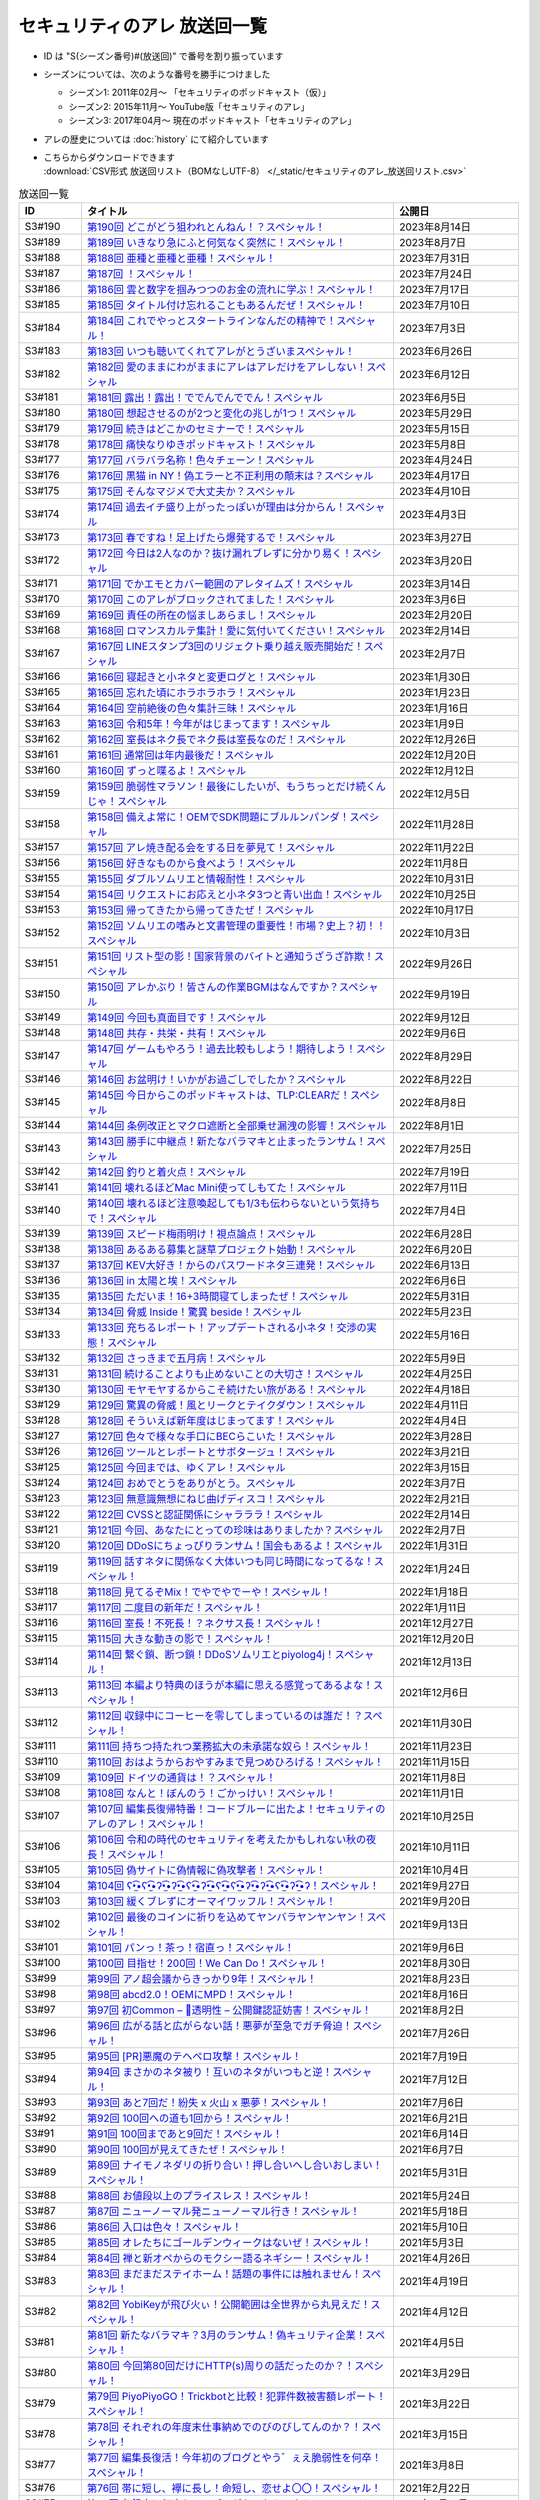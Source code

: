 セキュリティのアレ 放送回一覧
===============================

.. 放送回一覧を更新するときは、 セキュリティのアレ_放送回リスト.csv を更新する
.. 記事の修正するときは、 podcast_list.rst.template を編集する
.. そして、 generate_podcast_list.py を実行する

* ID は "S(シーズン番号)#(放送回)" で番号を割り振っています
* シーズンについては、次のような番号を勝手につけました

  * シーズン1: 2011年02月～ 「セキュリティのポッドキャスト（仮）」
  * シーズン2: 2015年11月～ YouTube版「セキュリティのアレ」
  * シーズン3: 2017年04月～ 現在のポッドキャスト「セキュリティのアレ」

* アレの歴史については :doc:`history` にて紹介しています
* | こちらからダウンロードできます
  | :download:`CSV形式 放送回リスト（BOMなしUTF-8） </_static/セキュリティのアレ_放送回リスト.csv>`

.. 自動生成箇所 ここから
.. list-table:: 放送回一覧
   :widths: 10 50 20
   :header-rows: 1

   * - ID
     - タイトル
     - 公開日
   * - S3#190
     - `第190回 どこがどう狙われとんねん！？スペシャル！ <https://www.tsujileaks.com/?p=1582>`_
     - 2023年8月14日
   * - S3#189
     - `第189回 いきなり急にふと何気なく突然に！スペシャル！ <https://www.tsujileaks.com/?p=1576>`_
     - 2023年8月7日
   * - S3#188
     - `第188回 亜種と亜種と亜種！スペシャル！ <https://www.tsujileaks.com/?p=1569>`_
     - 2023年7月31日
   * - S3#187
     - `第187回 ！スペシャル！ <https://www.tsujileaks.com/?p=1565>`_
     - 2023年7月24日
   * - S3#186
     - `第186回 雲と数字を掴みつつのお金の流れに学ぶ！スペシャル！ <https://www.tsujileaks.com/?p=1556>`_
     - 2023年7月17日
   * - S3#185
     - `第185回 タイトル付け忘れることもあるんだぜ！スペシャル！ <https://www.tsujileaks.com/?p=1550>`_
     - 2023年7月10日
   * - S3#184
     - `第184回 これでやっとスタートラインなんだの精神で！スペシャル！ <https://www.tsujileaks.com/?p=1543>`_
     - 2023年7月3日
   * - S3#183
     - `第183回 いつも聴いてくれてアレがとうざいまスペシャル！ <https://www.tsujileaks.com/?p=1535>`_
     - 2023年6月26日
   * - S3#182
     - `第182回 愛のままにわがままにアレはアレだけをアレしない！スペシャル <https://www.tsujileaks.com/?p=1530>`_
     - 2023年6月12日
   * - S3#181
     - `第181回 露出！露出！ででんでんででん！スペシャル <https://www.tsujileaks.com/?p=1514>`_
     - 2023年6月5日
   * - S3#180
     - `第180回 想起させるのが2つと変化の兆しが1つ！スペシャル <https://www.tsujileaks.com/?p=1505>`_
     - 2023年5月29日
   * - S3#179
     - `第179回 続きはどこかのセミナーで！スペシャル <https://www.tsujileaks.com/?p=1495>`_
     - 2023年5月15日
   * - S3#178
     - `第178回 痛快なりゆきポッドキャスト！スペシャル <https://www.tsujileaks.com/?p=1492>`_
     - 2023年5月8日
   * - S3#177
     - `第177回 バラバラ名称！色々チェーン！スペシャル <https://www.tsujileaks.com/?p=1486>`_
     - 2023年4月24日
   * - S3#176
     - `第176回 黒猫 in NY！偽エラーと不正利用の顛末は？スペシャル <https://www.tsujileaks.com/?p=1481>`_
     - 2023年4月17日
   * - S3#175
     - `第175回 そんなマジメで大丈夫か？スペシャル <https://www.tsujileaks.com/?p=1474>`_
     - 2023年4月10日
   * - S3#174
     - `第174回 過去イチ盛り上がったっぽいが理由は分からん！スペシャル <https://www.tsujileaks.com/?p=1471>`_
     - 2023年4月3日
   * - S3#173
     - `第173回 春ですね！足上げたら爆発するで！スペシャル <https://www.tsujileaks.com/?p=1461>`_
     - 2023年3月27日
   * - S3#172
     - `第172回 今日は2人なのか？抜け漏れブレずに分かり易く！スペシャル <https://www.tsujileaks.com/?p=1453>`_
     - 2023年3月20日
   * - S3#171
     - `第171回 でかエモとカバー範囲のアレタイムズ！スペシャル <https://www.tsujileaks.com/?p=1448>`_
     - 2023年3月14日
   * - S3#170
     - `第170回 このアレがブロックされてました！スペシャル <https://www.tsujileaks.com/?p=1443>`_
     - 2023年3月6日
   * - S3#169
     - `第169回 責任の所在の悩ましあらまし！スペシャル <https://www.tsujileaks.com/?p=1437>`_
     - 2023年2月20日
   * - S3#168
     - `第168回 ロマンスカルテ集計！愛に気付いてください！スペシャル <https://www.tsujileaks.com/?p=1427>`_
     - 2023年2月14日
   * - S3#167
     - `第167回 LINEスタンプ3回のリジェクト乗り越え販売開始だ！スペシャル <https://www.tsujileaks.com/?p=1420>`_
     - 2023年2月7日
   * - S3#166
     - `第166回 寝起きと小ネタと変更ログと！スペシャル <https://www.tsujileaks.com/?p=1410>`_
     - 2023年1月30日
   * - S3#165
     - `第165回 忘れた頃にホラホラホラ！スペシャル <https://www.tsujileaks.com/?p=1404>`_
     - 2023年1月23日
   * - S3#164
     - `第164回 空前絶後の色々集計三昧！スペシャル <https://www.tsujileaks.com/?p=1400>`_
     - 2023年1月16日
   * - S3#163
     - `第163回 令和5年！今年がはじまってます！スペシャル <https://www.tsujileaks.com/?p=1389>`_
     - 2023年1月9日
   * - S3#162
     - `第162回 室長はネク長でネク長は室長なのだ！スペシャル <https://www.tsujileaks.com/?p=1381>`_
     - 2022年12月26日
   * - S3#161
     - `第161回 通常回は年内最後だ！スペシャル <https://www.tsujileaks.com/?p=1374>`_
     - 2022年12月20日
   * - S3#160
     - `第160回 ずっと喋るよ！スペシャル <https://www.tsujileaks.com/?p=1368>`_
     - 2022年12月12日
   * - S3#159
     - `第159回 脆弱性マラソン！最後にしたいが、もうちっとだけ続くんじゃ！スペシャル <https://www.tsujileaks.com/?p=1364>`_
     - 2022年12月5日
   * - S3#158
     - `第158回 備えよ常に！OEMでSDK問題にブルルンパンダ！スペシャル <https://www.tsujileaks.com/?p=1358>`_
     - 2022年11月28日
   * - S3#157
     - `第157回 アレ焼き配る会をする日を夢見て！スペシャル <https://www.tsujileaks.com/?p=1352>`_
     - 2022年11月22日
   * - S3#156
     - `第156回 好きなものから食べよう！スペシャル <https://www.tsujileaks.com/?p=1347>`_
     - 2022年11月8日
   * - S3#155
     - `第155回 ダブルソムリエと情報耐性！スペシャル <https://www.tsujileaks.com/?p=1342>`_
     - 2022年10月31日
   * - S3#154
     - `第154回 リクエストにお応えと小ネタ3つと青い出血！スペシャル <https://www.tsujileaks.com/?p=1337>`_
     - 2022年10月25日
   * - S3#153
     - `第153回 帰ってきたから帰ってきたぜ！スペシャル <https://www.tsujileaks.com/?p=1330>`_
     - 2022年10月17日
   * - S3#152
     - `第152回 ソムリエの嗜みと文書管理の重要性！市場？史上？初！！スペシャル <https://www.tsujileaks.com/?p=1325>`_
     - 2022年10月3日
   * - S3#151
     - `第151回 リスト型の影！国家背景のバイトと通知うざうざ詐欺！スペシャル <https://www.tsujileaks.com/?p=1321>`_
     - 2022年9月26日
   * - S3#150
     - `第150回 アレかぶり！皆さんの作業BGMはなんですか？スペシャル <https://www.tsujileaks.com/?p=1314>`_
     - 2022年9月19日
   * - S3#149
     - `第149回 今回も真面目です！スペシャル <https://www.tsujileaks.com/?p=1308>`_
     - 2022年9月12日
   * - S3#148
     - `第148回 共存・共栄・共有！スペシャル <https://www.tsujileaks.com/?p=1303>`_
     - 2022年9月6日
   * - S3#147
     - `第147回 ゲームもやろう！過去比較もしよう！期待しよう！スペシャル <https://www.tsujileaks.com/?p=1296>`_
     - 2022年8月29日
   * - S3#146
     - `第146回 お盆明け！いかがお過ごしでしたか？スペシャル <https://www.tsujileaks.com/?p=1287>`_
     - 2022年8月22日
   * - S3#145
     - `第145回 今日からこのポッドキャストは、TLP:CLEARだ！スペシャル <https://www.tsujileaks.com/?p=1276>`_
     - 2022年8月8日
   * - S3#144
     - `第144回 条例改正とマクロ遮断と全部乗せ漏洩の影響！スペシャル <https://www.tsujileaks.com/?p=1271>`_
     - 2022年8月1日
   * - S3#143
     - `第143回 勝手に中継点！新たなバラマキと止まったランサム！スペシャル <https://www.tsujileaks.com/?p=1265>`_
     - 2022年7月25日
   * - S3#142
     - `第142回 釣りと着火点！スペシャル <https://www.tsujileaks.com/?p=1261>`_
     - 2022年7月19日
   * - S3#141
     - `第141回 壊れるほどMac Mini使ってしもてた！スペシャル <https://www.tsujileaks.com/?p=1254>`_
     - 2022年7月11日
   * - S3#140
     - `第140回 壊れるほど注意喚起しても1/3も伝わらないという気持ちで！スペシャル <https://www.tsujileaks.com/?p=1248>`_
     - 2022年7月4日
   * - S3#139
     - `第139回 スピード梅雨明け！視点論点！スペシャル <https://www.tsujileaks.com/?p=1243>`_
     - 2022年6月28日
   * - S3#138
     - `第138回 あるある募集と謎草プロジェクト始動！スペシャル <https://www.tsujileaks.com/?p=1237>`_
     - 2022年6月20日
   * - S3#137
     - `第137回 KEV大好き！からのパスワードネタ三連発！スペシャル <https://www.tsujileaks.com/?p=1232>`_
     - 2022年6月13日
   * - S3#136
     - `第136回 in 太陽と埃！スペシャル <https://www.tsujileaks.com/?p=1226>`_
     - 2022年6月6日
   * - S3#135
     - `第135回 ただいま！16+3時間寝てしまったぜ！スペシャル <https://www.tsujileaks.com/?p=1221>`_
     - 2022年5月31日
   * - S3#134
     - `第134回 脅威 Inside！驚異 beside！スペシャル <https://www.tsujileaks.com/?p=1216>`_
     - 2022年5月23日
   * - S3#133
     - `第133回 充ちるレポート！アップデートされる小ネタ！交渉の実態！スペシャル <https://www.tsujileaks.com/?p=1211>`_
     - 2022年5月16日
   * - S3#132
     - `第132回 さっきまで五月病！スペシャル <https://www.tsujileaks.com/?p=1205>`_
     - 2022年5月9日
   * - S3#131
     - `第131回 続けることよりも止めないことの大切さ！スペシャル <https://www.tsujileaks.com/?p=1201>`_
     - 2022年4月25日
   * - S3#130
     - `第130回 モヤモヤするからこそ続けたい旅がある！スペシャル <https://www.tsujileaks.com/?p=1196>`_
     - 2022年4月18日
   * - S3#129
     - `第129回 驚異の脅威！風とリークとテイクダウン！スペシャル <https://www.tsujileaks.com/?p=1189>`_
     - 2022年4月11日
   * - S3#128
     - `第128回 そういえば新年度はじまってます！スペシャル <https://www.tsujileaks.com/?p=1183>`_
     - 2022年4月4日
   * - S3#127
     - `第127回 色々で様々な手口にBECらこいた！スペシャル <https://www.tsujileaks.com/?p=1178>`_
     - 2022年3月28日
   * - S3#126
     - `第126回 ツールとレポートとサボタージュ！スペシャル <https://www.tsujileaks.com/?p=1169>`_
     - 2022年3月21日
   * - S3#125
     - `第125回 今回までは、ゆくアレ！スペシャル <https://www.tsujileaks.com/?p=1161>`_
     - 2022年3月15日
   * - S3#124
     - `第124回 おめでとうをありがとう。スペシャル <https://www.tsujileaks.com/?p=1156>`_
     - 2022年3月7日
   * - S3#123
     - `第123回 無意識無想にねじ曲げディスコ！スペシャル <https://www.tsujileaks.com/?p=1148>`_
     - 2022年2月21日
   * - S3#122
     - `第122回 CVSSと認証関係にシャラララ！スペシャル <https://www.tsujileaks.com/?p=1137>`_
     - 2022年2月14日
   * - S3#121
     - `第121回 今回、あなたにとっての珍味はありましたか？スペシャル <https://www.tsujileaks.com/?p=1125>`_
     - 2022年2月7日
   * - S3#120
     - `第120回 DDoSにちょっぴりランサム！国会もあるよ！スペシャル <https://www.tsujileaks.com/?p=1120>`_
     - 2022年1月31日
   * - S3#119
     - `第119回 話すネタに関係なく大体いつも同じ時間になってるな！スペシャル！ <https://www.tsujileaks.com/?p=1115>`_
     - 2022年1月24日
   * - S3#118
     - `第118回 見てるぞMix！でやでやでーや！スペシャル！ <https://www.tsujileaks.com/?p=1111>`_
     - 2022年1月18日
   * - S3#117
     - `第117回 二度目の新年だ！スペシャル！ <https://www.tsujileaks.com/?p=1105>`_
     - 2022年1月11日
   * - S3#116
     - `第116回 室長！不死長！？ネクサス長！スペシャル！ <https://www.tsujileaks.com/?p=1099>`_
     - 2021年12月27日
   * - S3#115
     - `第115回 大きな動きの影で！スペシャル！ <https://www.tsujileaks.com/?p=1094>`_
     - 2021年12月20日
   * - S3#114
     - `第114回 繋ぐ鎖、断つ鎖！DDoSソムリエとpiyolog4j！スペシャル！ <https://www.tsujileaks.com/?p=1084>`_
     - 2021年12月13日
   * - S3#113
     - `第113回 本編より特典のほうが本編に思える感覚ってあるよな！スペシャル！ <https://www.tsujileaks.com/?p=1077>`_
     - 2021年12月6日
   * - S3#112
     - `第112回 収録中にコーヒーを零してしまっているのは誰だ！？スペシャル！ <https://www.tsujileaks.com/?p=1073>`_
     - 2021年11月30日
   * - S3#111
     - `第111回 持ちつ持たれつ業務拡大の未承諾な奴ら！スペシャル！ <https://www.tsujileaks.com/?p=1069>`_
     - 2021年11月23日
   * - S3#110
     - `第110回 おはようからおやすみまで見つめひろげる！スペシャル！ <https://www.tsujileaks.com/?p=1064>`_
     - 2021年11月15日
   * - S3#109
     - `第109回 ドイツの通貨は！？スペシャル！ <https://www.tsujileaks.com/?p=1058>`_
     - 2021年11月8日
   * - S3#108
     - `第108回 なんと！ぼんのう！ごかっけい！スペシャル！ <https://www.tsujileaks.com/?p=1050>`_
     - 2021年11月1日
   * - S3#107
     - `第107回 編集長復帰特番！コードブルーに出たよ！セキュリティのアレのアレ！スペシャル！ <https://www.tsujileaks.com/?p=1043>`_
     - 2021年10月25日
   * - S3#106
     - `第106回 令和の時代のセキュリティを考えたかもしれない秋の夜長！スペシャル！ <https://www.tsujileaks.com/?p=1035>`_
     - 2021年10月11日
   * - S3#105
     - `第105回 偽サイトに偽情報に偽攻撃者！スペシャル！ <https://www.tsujileaks.com/?p=1029>`_
     - 2021年10月4日
   * - S3#104
     - `第104回 ʕ•̫͡•ʕ•̫͡•ʔ•̫͡•ʔ•̫͡•ʕ•̫͡•ʔ•̫͡•ʕ•̫͡•ʕ•̫͡•ʔ•̫͡•ʔ•̫͡•ʕ•̫͡•ʔ•̫͡•ʔ！スペシャル！ <https://www.tsujileaks.com/?p=1026>`_
     - 2021年9月27日
   * - S3#103
     - `第103回 緩くブレずにオーマイワッフル！スペシャル！ <https://www.tsujileaks.com/?p=1021>`_
     - 2021年9月20日
   * - S3#102
     - `第102回 最後のコインに祈りを込めてヤンバラヤンヤンヤン！スペシャル！ <https://www.tsujileaks.com/?p=1017>`_
     - 2021年9月13日
   * - S3#101
     - `第101回 パンっ！茶っ！宿直っ！スペシャル！ <https://www.tsujileaks.com/?p=1010>`_
     - 2021年9月6日
   * - S3#100
     - `第100回 目指せ！200回！We Can Do！スペシャル！ <https://www.tsujileaks.com/?p=1003>`_
     - 2021年8月30日
   * - S3#99
     - `第99回 アノ超会議からきっかり9年！スペシャル！ <https://www.tsujileaks.com/?p=999>`_
     - 2021年8月23日
   * - S3#98
     - `第98回 abcd2.0！OEMにMPD！スペシャル！ <https://www.tsujileaks.com/?p=993>`_
     - 2021年8月16日
   * - S3#97
     - `第97回 初Common – 🐤透明性 – 公開鍵認証妨害！スペシャル！ <https://www.tsujileaks.com/?p=981>`_
     - 2021年8月2日
   * - S3#96
     - `第96回 広がる話と広がらない話！悪夢が至急でガチ脅迫！スペシャル！ <https://www.tsujileaks.com/?p=975>`_
     - 2021年7月26日
   * - S3#95
     - `第95回 [PR]悪魔のテヘペロ攻撃！スペシャル！ <https://www.tsujileaks.com/?p=972>`_
     - 2021年7月19日
   * - S3#94
     - `第94回 まさかのネタ被り！互いのネタがいつもと逆！スペシャル！ <https://www.tsujileaks.com/?p=962>`_
     - 2021年7月12日
   * - S3#93
     - `第93回 あと7回だ！紛失 x 火山 x 悪夢！スペシャル！ <https://www.tsujileaks.com/?p=957>`_
     - 2021年7月6日
   * - S3#92
     - `第92回 100回への道も1回から！スペシャル！ <https://www.tsujileaks.com/?p=949>`_
     - 2021年6月21日
   * - S3#91
     - `第91回 100回まであと9回だ！スペシャル！ <https://www.tsujileaks.com/?p=938>`_
     - 2021年6月14日
   * - S3#90
     - `第90回 100回が見えてきたぜ！スペシャル！ <https://www.tsujileaks.com/?p=932>`_
     - 2021年6月7日
   * - S3#89
     - `第89回 ナイモノネダリの折り合い！押し合いへし合いおしまい！スペシャル！ <https://www.tsujileaks.com/?p=928>`_
     - 2021年5月31日
   * - S3#88
     - `第88回 お値段以上のプライスレス！スペシャル！ <https://www.tsujileaks.com/?p=921>`_
     - 2021年5月24日
   * - S3#87
     - `第87回 ニューノーマル発ニューノーマル行き！スペシャル！ <https://www.tsujileaks.com/?p=915>`_
     - 2021年5月18日
   * - S3#86
     - `第86回 入口は色々！スペシャル！ <https://www.tsujileaks.com/?p=901>`_
     - 2021年5月10日
   * - S3#85
     - `第85回 オレたちにゴールデンウィークはないぜ！スペシャル！ <https://www.tsujileaks.com/?p=895>`_
     - 2021年5月3日
   * - S3#84
     - `第84回 禅と新オペからのモクシー語るネギシー！スペシャル！ <https://www.tsujileaks.com/?p=892>`_
     - 2021年4月26日
   * - S3#83
     - `第83回 まだまだステイホーム！話題の事件には触れません！スペシャル！ <https://www.tsujileaks.com/?p=884>`_
     - 2021年4月19日
   * - S3#82
     - `第82回 YobiKeyが飛び火ぃ！公開範囲は全世界から丸見えだ！スペシャル！ <https://www.tsujileaks.com/?p=875>`_
     - 2021年4月12日
   * - S3#81
     - `第81回 新たなバラマキ？3月のランサム！偽キュリティ企業！スペシャル！ <https://www.tsujileaks.com/?p=868>`_
     - 2021年4月5日
   * - S3#80
     - `第80回 今回第80回だけにHTTP(s)周りの話だったのか？！スペシャル！ <https://www.tsujileaks.com/?p=847>`_
     - 2021年3月29日
   * - S3#79
     - `第79回 PiyoPiyoGO！Trickbotと比較！犯罪件数被害額レポート！スペシャル！ <https://www.tsujileaks.com/?p=839>`_
     - 2021年3月22日
   * - S3#78
     - `第78回 それぞれの年度末仕事納めでのびのびしてんのか？！スペシャル！ <https://www.tsujileaks.com/?p=834>`_
     - 2021年3月15日
   * - S3#77
     - `第77回 編集長復活！今年初のブログとやう゛ぇえ脆弱性を何卒！スペシャル！ <https://www.tsujileaks.com/?p=827>`_
     - 2021年3月8日
   * - S3#76
     - `第76回 帯に短し、襷に長し！命短し、恋せよ〇〇！スペシャル！ <https://www.tsujileaks.com/?p=821>`_
     - 2021年2月22日
   * - S3#75
     - `第75回 収録中に何度かトラブルがあったんです！スペシャル！ <https://www.tsujileaks.com/?p=816>`_
     - 2021年2月15日
   * - S3#74
     - `第74回 ニュースウォッチ！VT！ランサム変化！スペシャル！ <https://www.tsujileaks.com/?p=810>`_
     - 2021年2月8日
   * - S3#73
     - `第73回 乾杯！朗報！でも注意！根岸さんのところに攻撃が！？スペシャル！ <https://www.tsujileaks.com/?p=804>`_
     - 2021年2月1日
   * - S3#72
     - `第72回 新コーナー（今回限り?）あるでよ！スペシャル！ <https://www.tsujileaks.com/?p=800>`_
     - 2021年1月25日
   * - S3#71
     - `第71回 修正パッチとADとゲスト！スペシャル！ <https://www.tsujileaks.com/?p=793>`_
     - 2021年1月19日
   * - S3#70
     - `第70回 明けまして！成人おめでとう！スペシャル！ <https://www.tsujileaks.com/?p=785>`_
     - 2021年1月12日
   * - S3#69
     - `第69回 一年ぶり三回目の室長スペシャル！ <https://www.tsujileaks.com/?p=780>`_
     - 2020年12月28日
   * - S3#68
     - `第68回 ソロリソロリと2020年を振り返るぜ！スペシャル！ <https://www.tsujileaks.com/?p=775>`_
     - 2020年12月21日
   * - S3#67
     - `第67回 仕事納めた感の割に重めの話！スペシャル！ <https://www.tsujileaks.com/?p=769>`_
     - 2020年12月14日
   * - S3#66
     - `第66回 テック感から始まって脱暗号化Zipについて考えたぜ！スペシャル！ <https://www.tsujileaks.com/?p=766>`_
     - 2020年12月7日
   * - S3#65
     - `第65回 From USAとNoMore放置！スペシャル！ <https://www.tsujileaks.com/?p=760>`_
     - 2020年11月30日
   * - S3#64
     - `第64回 いつもの三人でテック・ランサム・認証！スペシャル！ <https://www.tsujileaks.com/?p=752>`_
     - 2020年11月24日
   * - S3#63
     - `第63回 ピースの足りないパズルのように僕らの対話は加速する！スペシャル！ <https://www.tsujileaks.com/?p=745>`_
     - 2020年11月16日
   * - S3#62
     - `第62回 IcedIDに無くならないスクリーニング！二年ぶりにブログ書いたぜ！スペシャル！ <https://www.tsujileaks.com/?p=738>`_
     - 2020年11月9日
   * - S3#61
     - `第61回 伏線回収と変わり種注意喚起とちょっとだけ社会派！スペシャル！ <https://www.tsujileaks.com/?p=730>`_
     - 2020年11月2日
   * - S3#60
     - `第60回 nanoネタから公職選挙法違反ネタまで！ガイド紹介もあるぜ！スペシャル！ <https://www.tsujileaks.com/?p=720>`_
     - 2020年10月26日
   * - S3#59
     - `第59回 雑談3割！おかわり偽給付金ととある勉強法とE2EEの話！スペシャル！ <https://www.tsujileaks.com/?p=712>`_
     - 2020年10月19日
   * - S3#58
     - `第58回 トリプル！フィッシュ！ハイフン！スペシャル！ <https://www.tsujileaks.com/?p=704>`_
     - 2020年10月5日
   * - S3#57
     - `第57回 狐から玉葱！ヒドゥンからオニオン！川崎市の紙対応！スペシャル！ <https://www.tsujileaks.com/?p=696>`_
     - 2020年9月28日
   * - S3#56
     - `第56回 ゼ口とT信とサクソ！スペシャル！ <https://www.tsujileaks.com/?p=687>`_
     - 2020年9月22日
   * - S3#55
     - `第55回 NICT砲強化！ニュースレター🎛食い！ドコモロ座！スペシャル！ <https://www.tsujileaks.com/?p=676>`_
     - 2020年9月14日
   * - S3#54
     - `第54回 おいで夏の境界線！興味深いが過ぎたRDoSも再び！スペシャル！ <https://www.tsujileaks.com/?p=672>`_
     - 2020年9月8日
   * - S3#53
     - `第53回 CVE-2019-11510と持ちかけ不正とセキューカンバー！スペシャル！ <https://www.tsujileaks.com/?p=662>`_
     - 2020年8月31日
   * - S3#52
     - `第52回 海の向こうの標的型とキルスイッチ！このポッドキャストはTLP: Whiteです！スペシャル！ <https://www.tsujileaks.com/?p=653>`_
     - 2020年8月23日
   * - S3#51
     - `第51回 は？ほーん… なるほどっ！スペシャル！ <https://www.tsujileaks.com/?p=648>`_
     - 2020年8月17日
   * - S3#50
     - `第50回 ランサムがありあまる！重工なお知らせ！51%！スペシャル！ <https://www.tsujileaks.com/?p=642>`_
     - 2020年8月10日
   * - S3#49
     - `第49回 継続ウォッチForever！フラッシュニュース！怖い話もあるよ！スペシャル！ <https://www.tsujileaks.com/?p=632>`_
     - 2020年8月4日
   * - S3#48
     - `第48回 無理矢理！スペシャル！ feat. マジで、マジでw <https://www.tsujileaks.com/?p=629>`_
     - 2020年7月27日
   * - S3#47
     - `第47回 シグナルミラクル！標的型偽転居！ スペシャル！ <https://www.tsujileaks.com/?p=625>`_
     - 2020年7月20日
   * - S3#46
     - `第46回 テック系の入り口！えーっきしっっっ！！ スペシャル！ <https://www.tsujileaks.com/?p=621>`_
     - 2020年7月13日
   * - S3#45
     - `第45回 うまくいく秘訣は完璧を目指さない！何も足さない！何も引かない！スペシャル！ <https://www.tsujileaks.com/?p=618>`_
     - 2020年7月6日
   * - S3#44
     - `第44回 自己記録更新だ！！！スペシャル！ <https://www.tsujileaks.com/?p=616>`_
     - 2020年6月29日
   * - S3#43
     - `第43回 COCOA！DDOS！EXCEL！ちばしがさが！スペシャル！ <https://www.tsujileaks.com/?p=611>`_
     - 2020年6月21日
   * - S3#42
     - `第42回 透明性を考えるNEGIZINE！アバドンもあるよ！スペシャル！ <https://www.tsujileaks.com/?p=608>`_
     - 2020年6月14日
   * - S3#41
     - `第41回 訳あって2週間ぶり！テック系ポッドキャストTor！？スペシャル！ <https://www.tsujileaks.com/?p=605>`_
     - 2020年6月8日
   * - S3#40
     - `第40回 毎日がエブリデイ！ある意味毎回室長！スペシャル！ <https://www.tsujileaks.com/?p=602>`_
     - 2020年5月25日
   * - S3#39
     - `第39回 3s3s！3密3密！スペシャル <https://www.tsujileaks.com/?p=599>`_
     - 2020年5月18日
   * - S3#38
     - `第38回 今回は3人！病み上がりだけど元気にお届け！スペシャル <https://www.tsujileaks.com/?p=594>`_
     - 2020年5月11日
   * - S3#37
     - `第37回 1人欠席！自作PCネタから始まるよ！スペシャル <https://www.tsujileaks.com/?p=589>`_
     - 2020年5月3日
   * - S3#36
     - `第36回 小ネタ盛りだくさん！Home From Homeを目指して！スペシャル <https://www.tsujileaks.com/?p=584>`_
     - 2020年4月26日
   * - S3#35
     - `第35回 頻度上げてくぜ！外に出られなくても気分も上げてくぜ！スペシャル <https://www.tsujileaks.com/?p=580>`_
     - 2020年4月19日
   * - S3#34
     - `第34回 初リモート収録！Stay at Home！スペシャル <https://www.tsujileaks.com/?p=576>`_
     - 2020年4月7日
   * - S3#33
     - `第33回 タイトル付けるのに困るほどおもろかったぞ！スペシャル <https://www.tsujileaks.com/?p=570>`_
     - 2020年3月6日
   * - S3#32
     - `第32回 本島？ほんとに！？ねずみ年だぜ！スペシャル <https://www.tsujileaks.com/?p=566>`_
     - 2020年2月5日
   * - S3#31
     - `第31回 帰ってきた室長！スペシャル <https://www.tsujileaks.com/?p=563>`_
     - 2019年12月31日
   * - S3#30
     - `第30回 良いお年を！はまだ言わないぜ！スペシャル <https://www.tsujileaks.com/?p=561>`_
     - 2019年12月29日
   * - S3#29
     - `第29回 新たなDDoSトレンド！ヤバさを増したEmotet？！18億円欲しいぞ！スペシャル <https://www.tsujileaks.com/?p=556>`_
     - 2019年11月12日
   * - S3#28
     - `第28回 壺割りウォーキン！ランサム愛とエラスティックサーチと時々DoH！！！ スペシャル <https://www.tsujileaks.com/?p=553>`_
     - 2019年9月30日
   * - S3#27
     - `第27回 時代は移りゆく！セキュリティに興味を持っていこう！！！ スペシャル <https://www.tsujileaks.com/?p=539>`_
     - 2019年9月9日
   * - S3#26
     - `第26回 熱中症を吹き飛ばせ！大阪でリサーチャーズナイトしてきたぜ！ スペシャル <https://www.tsujileaks.com/?p=535>`_
     - 2019年8月8日
   * - S3#25
     - `第25回 GW2019！令和！世界パスワードデイって知ってた？ スペシャル <https://www.tsujileaks.com/?p=531>`_
     - 2019年5月8日
   * - S3#24-2
     - `第24回 3人揃うと安定感が増すのかも！ スペシャル （後編） <https://www.tsujileaks.com/?p=528>`_
     - 2019年4月7日
   * - S3#24-1
     - `第24回 3人揃うと安定感が増すのかも！ スペシャル （前編） <https://www.tsujileaks.com/?p=526>`_
     - 2019年4月7日
   * - S3#23
     - `第23回 piyo辻だけでお届けだ！セキュリティ月間ひっそり終わってたやん！ スペシャル <https://www.tsujileaks.com/?p=523>`_
     - 2019年3月24日
   * - S3#22
     - `第22回 318セキュリティ月間だ！ スペシャル <https://www.tsujileaks.com/?p=518>`_
     - 2019年2月16日
   * - S3#21
     - `第21回 あけおめ！ランサム！DDoS！艦Collection #1 スペシャル！ <https://www.tsujileaks.com/?p=515>`_
     - 2019年1月24日
   * - S3#20
     - `第20回 室長スペシャル！ <https://www.tsujileaks.com/?p=510>`_
     - 2018年12月30日
   * - S3#19
     - `第19回 ポッドキャストを19回しただけなのに スペシャル <https://www.tsujileaks.com/?p=507>`_
     - 2018年12月18日
   * - S3#18
     - `第18回 ポッドキャストを18回しただけなのに スペシャル <https://www.tsujileaks.com/?p=503>`_
     - 2018年11月2日
   * - S3#17
     - `第17回 スクープ！スクープ！16億！スペシャル <https://www.tsujileaks.com/?p=498>`_
     - 2018年9月21日
   * - S3#16
     - `第16回 STOP！提供元不明インストール！！スペシャル <https://www.tsujileaks.com/?p=495>`_
     - 2018年8月5日
   * - S3#15
     - `第15回 リスト型攻撃はなくなってないんだ！スペシャル <https://www.tsujileaks.com/?p=491>`_
     - 2018年6月26日
   * - S3#14
     - `第14回 カレーを食べながらSP 800-63B From USAだ！スペシャル <https://www.tsujileaks.com/?p=488>`_
     - 2018年5月23日
   * - S3#13
     - `第13回 雑談しすぎの定期変更強制しない！スペシャル <https://www.tsujileaks.com/?p=484>`_
     - 2018年4月19日
   * - S3#12
     - `第12回 都内某所からDDoSウォッチへの愛が止まらない！スペシャル <https://www.tsujileaks.com/?p=480>`_
     - 2018年3月5日
   * - S3#11
     - `第11回 「ビジネスメール詐欺」詐欺に気をつけろ！スペシャル <https://www.tsujileaks.com/?p=474>`_
     - 2017年12月31日
   * - S3#10
     - `第10回 マイニングとエストニアの話をしたよ！スペシャル <https://www.tsujileaks.com/?p=469>`_
     - 2017年10月30日
   * - S3#9
     - `第9回 DDoSがありあまる！スペシャル <https://www.tsujileaks.com/?p=465>`_
     - 2017年9月28日
   * - S3#8
     - `第8回 これもこの後も本番なんだぜ！スペシャル <https://www.tsujileaks.com/?p=460>`_
     - 2017年8月30日
   * - S3#7-2
     - `第7回分の雑談やで！ <https://www.tsujileaks.com/?p=457>`_
     - 2017年8月6日
   * - S3#7-1
     - `第7回 ランサムがありあまるっ♪スペシャル <https://www.tsujileaks.com/?p=455>`_
     - 2017年8月3日
   * - S3#6-2
     - `第6回分の雑談だ！ <https://www.tsujileaks.com/?p=450>`_
     - 2017年7月19日
   * - S3#6-1
     - `第6回 40人キャパの部屋で振り返れば2人がいる！スペシャル <https://www.tsujileaks.com/?p=448>`_
     - 2017年7月19日
   * - S3#5
     - `第5回 緊急特番的な感じでペチャクチャやろうぜ！スペシャル <https://www.tsujileaks.com/?p=445>`_
     - 2017年7月1日
   * - S3#4
     - `第4回 表彰されておめでたいので今回はなんだか人が多いよ！スペシャル <https://www.tsujileaks.com/?p=441>`_
     - 2017年6月29日
   * - S3#3
     - `第3回 人材育成にエモく語るボクたちにはキルスイッチはないぜ！スペシャル <https://www.tsujileaks.com/?p=435>`_
     - 2017年5月29日
   * - S3#2
     - `第2回 今週末はリサーチャーズナイトだよ！Don’t Wanna Cry！スペシャル <https://www.tsujileaks.com/?p=431>`_
     - 2017年5月23日
   * - S3#1
     - `第1回 動画のアレからポッドキャストのアレに帰ってきたよ！スペシャル <https://www.tsujileaks.com/?p=426>`_
     - 2017年4月23日
   * - S2#44
     - `サイバーセキュリティ人気動画連載“総集編” <https://atmarkit.itmedia.co.jp/ait/articles/1703/30/news032.html>`_
     - 2017年3月30日
   * - S2#43
     - `どれだけ注意喚起しても「パスワードの安全な管理」が普及しないのはなぜなのか <https://atmarkit.itmedia.co.jp/ait/articles/1703/21/news025.html>`_
     - 2017年3月21日
   * - S2#42
     - `添付ファイルによるウイルス攻撃、「開かない」以外の有効な対策を考える <https://atmarkit.itmedia.co.jp/ait/articles/1703/13/news035.html>`_
     - 2017年3月13日
   * - S2#41
     - `「自社を騙るメールが出回っている……」――企業はどう“注意喚起”すべきか？ <https://atmarkit.itmedia.co.jp/ait/articles/1702/10/news029.html>`_
     - 2017年2月10日
   * - S2#40
     - `「フラット35」情報漏えい事件から学ぶ基本の大切さ <https://atmarkit.itmedia.co.jp/ait/articles/1612/28/news028.html>`_
     - 2016年12月28日
   * - S2#39
     - `自社を守るための「ポートスキャン」活用術 <https://atmarkit.itmedia.co.jp/ait/articles/1612/22/news046.html>`_
     - 2016年12月22日
   * - S2#38
     - `IoT機器を悪用するDDoS攻撃、打つ手はあるのか <https://atmarkit.itmedia.co.jp/ait/articles/1611/29/news028.html>`_
     - 2016年11月29日
   * - S2#37
     - `「セキュリティ診断」を受ける前に知っておきたい基礎知識 <https://atmarkit.itmedia.co.jp/ait/articles/1611/07/news019.html>`_
     - 2016年11月7日
   * - S2#36
     - `Operation Killing Bayとは何か？ 国際的なサイバー攻撃事情を専門家たちが語る <https://atmarkit.itmedia.co.jp/ait/articles/1610/24/news035.html>`_
     - 2016年10月24日
   * - S2#35
     - `脆弱性情報を読み解く際の必須用語、exploit（エクスプロイト）とは <https://atmarkit.itmedia.co.jp/ait/articles/1610/10/news008.html>`_
     - 2016年10月11日
   * - S2#34
     - `「ゼロデイ」とは何か？――情報セキュリティ用語解説シリーズ <https://atmarkit.itmedia.co.jp/ait/articles/1609/20/news034.html>`_
     - 2016年9月20日
   * - S2#33
     - `セキュリティ事故発生、企業はどこまで「情報開示」すればよいのか <https://atmarkit.itmedia.co.jp/ait/articles/1609/12/news030.html>`_
     - 2016年9月12日
   * - S2#32
     - `「ポケモンGO」に「リオオリンピック」、セキュリティ専門家はどう見たか <https://atmarkit.itmedia.co.jp/ait/articles/1609/05/news033.html>`_
     - 2016年9月5日
   * - S2#31
     - `LinkedIn、MySpace、Tumblrからの大量情報漏えいについて整理する <https://atmarkit.itmedia.co.jp/ait/articles/1608/29/news033.html>`_
     - 2016年8月29日
   * - S2#30
     - `目に見えない「Webサイト改ざん」に気付く方法 <https://atmarkit.itmedia.co.jp/ait/articles/1608/19/news034.html>`_
     - 2016年8月19日
   * - S2#29
     - `C2（C&C）とは <https://atmarkit.itmedia.co.jp/ait/articles/1607/27/news016.html>`_
     - 2016年7月27日
   * - S2#28
     - `JTB不正アクセス事件から何を学びとれるのか？ <https://atmarkit.itmedia.co.jp/ait/articles/1607/11/news043.html>`_
     - 2016年7月11日
   * - S2#27
     - `誰でも分かる「Tor」解説 <https://atmarkit.itmedia.co.jp/ait/articles/1606/03/news040.html>`_
     - 2016年6月3日
   * - S2#26
     - `専門家が教える「脆弱性情報」の見方 <https://atmarkit.itmedia.co.jp/ait/articles/1605/27/news037.html>`_
     - 2016年5月27日
   * - S2#25
     - `「Google Hacking（グーグル ハッキング）」とは <https://atmarkit.itmedia.co.jp/ait/articles/1605/20/news026.html>`_
     - 2016年5月20日
   * - S2#24
     - `個人情報漏えいが相次いだ2016年4月――セキュリティ専門家たちが振り返る <https://atmarkit.itmedia.co.jp/ait/articles/1605/13/news029.html>`_
     - 2016年5月13日
   * - S2#23
     - `「パスワードの定期変更」を考え直そう <https://atmarkit.itmedia.co.jp/ait/articles/1604/28/news038.html>`_
     - 2016年4月28日
   * - S2#22
     - `ハッキリ分かる「標的型攻撃」「ばらまき型攻撃」「APT」 <https://atmarkit.itmedia.co.jp/ait/articles/1604/22/news024.html>`_
     - 2016年4月22日
   * - S2#21
     - `情報に振り回されないために新入社員が知っておくべきこと <https://atmarkit.itmedia.co.jp/ait/articles/1604/15/news029.html>`_
     - 2016年4月15日
   * - S2#20
     - `あなたの「クレジットカードポイント」、勝手に使われているかもしれません <https://atmarkit.itmedia.co.jp/ait/articles/1604/08/news041.html>`_
     - 2016年4月8日
   * - S2#19
     - `「バックドア」とは何か――「アップル対FBI騒動」でも取り沙汰されたセキュリティ用語を解説 <https://atmarkit.itmedia.co.jp/ait/articles/1603/31/news101.html>`_
     - 2016年4月1日
   * - S2#18
     - `「パスワード管理ツール」を使ってみよう！――デモ有り <https://atmarkit.itmedia.co.jp/ait/articles/1603/25/news039.html>`_
     - 2016年3月25日
   * - S2#17
     - `人や社会の“脆弱性”を突く「ソーシャルエンジニアリング」から身を守るためには <https://atmarkit.itmedia.co.jp/ait/articles/1603/18/news037.html>`_
     - 2016年3月18日
   * - S2#16
     - `「ランサムウェア」に「glibc脆弱性」、セキュリティ専門家はどう見るか <https://atmarkit.itmedia.co.jp/ait/articles/1603/11/news044.html>`_
     - 2016年3月11日
   * - S2#15
     - `CMSのセキュリティ対策のポイント <https://atmarkit.itmedia.co.jp/ait/articles/1603/04/news029.html>`_
     - 2016年3月4日
   * - S2#14
     - `“IoT時代”に知っておくべき最低限のセキュリティ常識 <https://atmarkit.itmedia.co.jp/ait/articles/1602/26/news047.html>`_
     - 2016年2月26日
   * - S2#13
     - `セキュリティ専門家が教える「誰でもできるパスワード管理のやり方」 <https://atmarkit.itmedia.co.jp/ait/articles/1602/19/news047.html>`_
     - 2016年2月19日
   * - S2#12
     - `セキュリティ専門家が解説する「1月の注目事件」 <https://atmarkit.itmedia.co.jp/ait/articles/1602/12/news033.html>`_
     - 2016年2月12日
   * - S2#11
     - `「公衆無線LAN」の安全な使い方 <https://atmarkit.itmedia.co.jp/ait/articles/1602/05/news035.html>`_
     - 2016年2月5日
   * - S2#10
     - `「つないだら終わり」じゃない「ホームルーター」のセキュリティ <https://atmarkit.itmedia.co.jp/ait/articles/1601/29/news046.html>`_
     - 2016年1月29日
   * - S2#9
     - `「フィッシング」の手口、お見せします <https://atmarkit.itmedia.co.jp/ait/articles/1601/22/news046.html>`_
     - 2016年1月22日
   * - S2#8
     - `あくどい「ランサムウェア」にどう対処すべきか <https://atmarkit.itmedia.co.jp/ait/articles/1601/15/news033.html>`_
     - 2016年1月15日
   * - S2#7
     - `「標的型メール攻撃訓練」にもの申す <https://atmarkit.itmedia.co.jp/ait/articles/1512/28/news023.html>`_
     - 2015年12月28日
   * - S2#6
     - `日本年金機構情報漏えい事件でも悪用された「盲点」とは <https://atmarkit.itmedia.co.jp/ait/articles/1512/18/news037.html>`_
     - 2015年12月18日
   * - S2#5
     - `二段階認証は面倒くさい？【動画】 <https://atmarkit.itmedia.co.jp/ait/articles/1512/11/news036.html>`_
     - 2015年12月11日
   * - S2#4
     - `拡張子、表示してますか？――マルウエア対策の「第一歩」を再確認しよう【動画】 <https://atmarkit.itmedia.co.jp/ait/articles/1512/04/news026.html>`_
     - 2015年12月4日
   * - S2#3
     - `「日本のサイトを標的にしたDDoS攻撃と対策」――攻撃者は誰？ その狙いは？【動画】 <https://atmarkit.itmedia.co.jp/ait/articles/1511/26/news023.html>`_
     - 2015年11月26日
   * - S2#2
     - `Microsoft Officeのマクロ機能を使った「ばらまき型ウイルス」、今すぐ実践可能な対策は？【動画】 <https://atmarkit.itmedia.co.jp/ait/articles/1511/18/news041.html>`_
     - 2015年11月18日
   * - S2#1
     - `「レイバンをかたったスパム投稿」をどう見る？【動画】 <https://atmarkit.itmedia.co.jp/ait/articles/1511/10/news022.html>`_
     - 2015年11月10日
   * - S2#0
     - `「インシデントをただの『話題』で終わらせるな」――セキュリティ時事ネタまとめ動画連載 <https://atmarkit.itmedia.co.jp/ait/articles/1511/10/news021.html>`_
     - 2015年11月10日
   * - S1#26
     - `第26回 空けましておめでとう！スペシャル 後編 <https://www.tsujileaks.com/?p=400>`_
     - 2015年3月30日
   * - S1#25
     - `第25回 空けましておめでとう！スペシャル 前編 <https://www.tsujileaks.com/?p=395>`_
     - 2015年3月25日
   * - S1#24
     - `第24回 ボクたちの戦いは始まったばかりだ！スペシャル <https://www.tsujileaks.com/?p=381>`_
     - 2014年9月24日
   * - S1#23
     - `第23回 二週続けて！毎回がスペシャルかね？スペシャル <https://www.tsujileaks.com/?p=372>`_
     - 2014年8月12日
   * - S1#22
     - `第22回 人が集まったので収録したよ！スペシャル <https://www.tsujileaks.com/?p=367>`_
     - 2014年8月10日
   * - S1#21
     - `第21回 とりあえず聞いてよっ！奥さんっ！スペシャル <https://www.tsujileaks.com/?p=348>`_
     - 2014年5月12日
   * - S1#20
     - `第20回 ありがとう！XP！お疲れさま！XP！スペシャル <https://www.tsujileaks.com/?p=344>`_
     - 2014年4月14日
   * - S1#19
     - `第19回 大阪より愛を込めて。あけましておめでとうスペシャル <https://www.tsujileaks.com/?p=339>`_
     - 2014年3月4日
   * - S1#18
     - `第18回 本当によいお年を！質問がきたので話題にしたよ！ スペシャル <https://www.tsujileaks.com/?p=333>`_
     - 2013年12月23日
   * - S1#17
     - `第17回 もうパスワードの定期変更言うななんて言わないよ絶対！！スペシャル <https://www.tsujileaks.com/?p=329>`_
     - 2013年10月28日
   * - S1#16
     - `第16回 しゃっくりが止まらない！スペシャル <https://www.tsujileaks.com/?p=315>`_
     - 2013年7月7日
   * - S1#15
     - `第15回 収録して公開までのデモしたよ！ スペシャル <https://www.tsujileaks.com/?p=309>`_
     - 2013年4月24日
   * - S1#14
     - `第14回 目まぐるしいけど各々頑張ってるよ！スペシャル <https://www.tsujileaks.com/?p=300>`_
     - 2013年4月7日
   * - S1#13
     - `第13回 勢いにまかせて急遽収録が開始されたよ！スペシャル <https://www.tsujileaks.com/?p=281>`_
     - 2013年2月13日
   * - S1#12
     - `第12回 みんなが幸せになる嘘！スペシャル <https://www.tsujileaks.com/?p=266>`_
     - 2013年2月5日
   * - S1#11
     - `第11回 メリー ナノリマス！スペシャル <https://www.tsujileaks.com/?p=223>`_
     - 2012年12月24日
   * - S1#10
     - `第10回 風邪？花粉症？豚草なのか？えーくしっ！スペシャル <https://www.tsujileaks.com/?p=204>`_
     - 2012年10月23日
   * - S1#9
     - `第9回 短い間隔でノーアイデアだスペシャル <https://www.tsujileaks.com/?p=196>`_
     - 2012年9月3日
   * - S1#8
     - `第8回 初めてのオフライン収録！初めてのゲスト！しかも女性！スペシャル <https://www.tsujileaks.com/?p=174>`_
     - 2012年8月12日
   * - S1#7
     - `第7回 セキュリティに関係のある話をできるだけしようスペシャル。 <https://www.tsujileaks.com/?p=162>`_
     - 2012年7月28日
   * - S1#6
     - `第6回 色々あるけど楽にいこうぜ！スペシャル <https://www.tsujileaks.com/?p=152>`_
     - 2012年5月14日
   * - S1#5
     - `第5回 チョコレートは数ではない！量より質だ！スペシャル <https://www.tsujileaks.com/?p=131>`_
     - 2012年2月20日
   * - S1#4
     - `第4回 うかうかしてたら冬が始まるよスペシャル <https://www.tsujileaks.com/?p=114>`_
     - 2011年12月3日
   * - S1#3
     - `第3回 成り行きでこのポッドキャストのタイトルが決まりましたスペシャル <https://www.tsujileaks.com/?p=73>`_
     - 2011年7月5日
   * - S1#2
     - `第2回 「自粛」は自粛させていただきますスペシャル <https://www.tsujileaks.com/?p=41>`_
     - 2011年4月10日
   * - S1#1
     - `第1回 タイトルも決まってないけどとりあえず始めましたスペシャル <https://www.tsujileaks.com/?p=10>`_
     - 2011年2月21日

.. 自動生成箇所 ここまで
